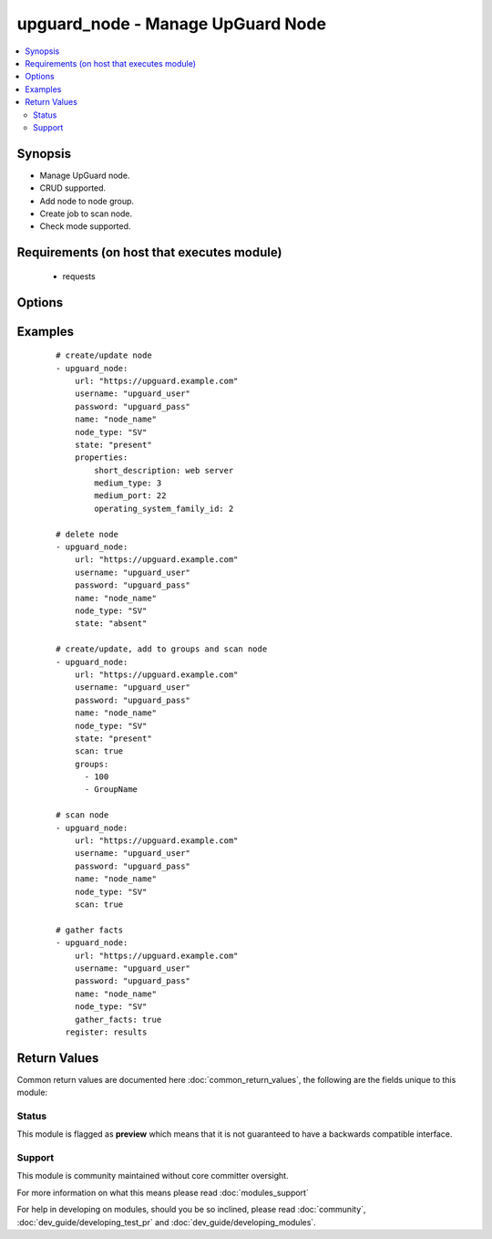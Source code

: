 .. _upguard_node:


upguard_node - Manage UpGuard Node
++++++++++++++++++++++++++++++++++

.. versionadded:: 2.3


.. contents::
   :local:
   :depth: 2


Synopsis
--------

* Manage UpGuard node.
* CRUD supported.
* Add node to node group.
* Create job to scan node.
* Check mode supported.


Requirements (on host that executes module)
-------------------------------------------

  * requests


Options
-------

.. raw:: html

    <table border=1 cellpadding=4>
    <tr>
    <th class="head">parameter</th>
    <th class="head">required</th>
    <th class="head">default</th>
    <th class="head">choices</th>
    <th class="head">comments</th>
    </tr>
            <tr>
    <td>gather_facts<br/><div style="font-size: small;"></div></td>
    <td>no</td>
    <td></td>
        <td><ul><li>True</li><li>False</li></ul></td>
        <td><div>Return node and group details.</div></td></tr>
            <tr>
    <td>groups<br/><div style="font-size: small;"></div></td>
    <td>no</td>
    <td></td>
        <td><ul><li>list</li></ul></td>
        <td><div>List of group ids and/or group names in which to add the node.</div></td></tr>
            <tr>
    <td>name<br/><div style="font-size: small;"></div></td>
    <td>yes</td>
    <td></td>
        <td><ul></ul></td>
        <td><div>The name of the node.</div></td></tr>
            <tr>
    <td>node_type<br/><div style="font-size: small;"></div></td>
    <td>yes</td>
    <td>SV</td>
        <td><ul><li>SV: Server</li><li>DT: Desktop</li><li>SW: Network Switch</li><li>FW: Firewall</li><li>RT: Router</li><li>PH: Smart Phone</li><li>RB: Robot</li><li>SS: SAN Storage</li><li>WS: Website</li></ul></td>
        <td><div>The node type. Use two letter code.</div></td></tr>
            <tr>
    <td>password<br/><div style="font-size: small;"></div></td>
    <td>yes</td>
    <td></td>
        <td><ul></ul></td>
        <td><div>The password of the Upguard Management Console.</div></td></tr>
            <tr>
    <td>properties<br/><div style="font-size: small;"></div></td>
    <td>no</td>
    <td></td>
        <td><ul><li>dict</li></ul></td>
        <td><div>Properties of the node.</div><div>See <a href='https://support.upguard.com/upguard/nodes-api-v2.html#create'>https://support.upguard.com/upguard/nodes-api-v2.html#create</a>.</div><div>Invalid or misspelled properties will be ignored.</div><div>Property values are not verified for legitimacy. They will be tried as-is.</div></td></tr>
            <tr>
    <td>scan<br/><div style="font-size: small;"></div></td>
    <td>no</td>
    <td></td>
        <td><ul><li>True</li><li>False</li></ul></td>
        <td><div>Create a job to scan the node.</div></td></tr>
            <tr>
    <td>scan_label<br/><div style="font-size: small;"></div></td>
    <td>no</td>
    <td>ansible initiated</td>
        <td><ul></ul></td>
        <td><div>Assign a label to the scan job.</div></td></tr>
            <tr>
    <td>scan_timeout<br/><div style="font-size: small;"></div></td>
    <td>no</td>
    <td>120</td>
        <td><ul></ul></td>
        <td><div>Timeout in seconds to wait for the scan job.</div><div>The task will fail if the timeout is reached.</div></td></tr>
            <tr>
    <td>state<br/><div style="font-size: small;"></div></td>
    <td>no</td>
    <td></td>
        <td><ul><li>present</li><li>absent</li></ul></td>
        <td><div>Create or delete node.</div><div>When <code>state=present</code> facts will be gathered.</div></td></tr>
            <tr>
    <td>url<br/><div style="font-size: small;"></div></td>
    <td>yes</td>
    <td></td>
        <td><ul></ul></td>
        <td><div>The url of the Upguard Management Console. Port is optional.</div><div>i.e.  https://upguard.example.com[:8443]</div></td></tr>
            <tr>
    <td>username<br/><div style="font-size: small;"></div></td>
    <td>yes</td>
    <td></td>
        <td><ul></ul></td>
        <td><div>The username of the Upguard Management Console.</div></td></tr>
            <tr>
    <td>validate_certs<br/><div style="font-size: small;"></div></td>
    <td>no</td>
    <td>True</td>
        <td><ul><li>True</li><li>False</li></ul></td>
        <td><div>Allows connection when SSL certificates are not valid.</div><div>Set to false when certificates are not trusted.</div></td></tr>
        </table>
    </br>



Examples
--------

 ::

    # create/update node
    - upguard_node:
        url: "https://upguard.example.com"
        username: "upguard_user"
        password: "upguard_pass"
        name: "node_name"
        node_type: "SV"
        state: "present"
        properties:
            short_description: web server
            medium_type: 3
            medium_port: 22
            operating_system_family_id: 2
    
    # delete node
    - upguard_node:
        url: "https://upguard.example.com"
        username: "upguard_user"
        password: "upguard_pass"
        name: "node_name"
        node_type: "SV"
        state: "absent"
    
    # create/update, add to groups and scan node
    - upguard_node:
        url: "https://upguard.example.com"
        username: "upguard_user"
        password: "upguard_pass"
        name: "node_name"
        node_type: "SV"
        state: "present"
        scan: true
        groups:
          - 100
          - GroupName
    
    # scan node
    - upguard_node:
        url: "https://upguard.example.com"
        username: "upguard_user"
        password: "upguard_pass"
        name: "node_name"
        node_type: "SV"
        scan: true
    
    # gather facts
    - upguard_node:
        url: "https://upguard.example.com"
        username: "upguard_user"
        password: "upguard_pass"
        name: "node_name"
        node_type: "SV"
        gather_facts: true
      register: results
    

Return Values
-------------

Common return values are documented here :doc:`common_return_values`, the following are the fields unique to this module:

.. raw:: html

    <table border=1 cellpadding=4>
    <tr>
    <th class="head">name</th>
    <th class="head">description</th>
    <th class="head">returned</th>
    <th class="head">type</th>
    <th class="head">sample</th>
    </tr>

        <tr>
        <td> node </td>
        <td> node details </td>
        <td align=center> either state is present or gather_facts is true </td>
        <td align=center> dict </td>
        <td align=center> {'connect_mode': 'f', 'primary_node_group_id': None, 'environment_id': 7, 'operating_system_id': None, 'discovery_type': None, 'medium_password': None, 'updated_at': '2017-02-08T18:07:19.502-05:00', 'node_type': 'SV', 'id': 1120, 'description': None, 'uuid': '686ddbc5-0f6a-4641-af41-5e99f62fe2ac', 'created_by': 8, 'medium_ssl_privkey': None, 'last_scan_id': None, 'mac_address': None, 'short_description': '', 'medium_group': None, 'medium_info': {}, 'status': 1, 'medium_port': 22, 'updated_by': 8, 'medium_username': None, 'alternate_password': None, 'medium_ssl_cert': None, 'online': False, 'scan_options': None, 'last_vuln_scan_at': None, 'ip_address': None, 'info': None, 'organisation_id': 4, 'medium_type': 3, 'name': 'SOME_NODE_NAME', 'operating_system_family_id': None, 'external_id': None, 'created_at': '2017-02-08T02:16:31.962-05:00', 'medium_connection_fail_count': 0, 'last_scan_status': None, 'public': False, 'url': None, 'connection_manager_group_id': None, 'medium_hostname': None} </td>
    </tr>
            <tr>
        <td> groups </td>
        <td> group details </td>
        <td align=center> groups are defined and either state is present or gather_facts is true </td>
        <td align=center> dict </td>
        <td align=center> {'102': {'status': 1, 'organisation_id': 4, 'description': None, 'node_rules': None, 'search_query': None, 'created_at': '2017-02-08T00:57:47.817-05:00', 'updated_at': '2017-02-08T00:57:47.817-05:00', 'name': 'SOME_GROUP_NAME', 'diff_notify': False, 'scan_options': '{"scan_directory_options":[]}', 'external_id': None, 'id': 102, 'owner_id': None}} </td>
    </tr>
            <tr>
        <td> scan </td>
        <td> scan job details </td>
        <td align=center> scan is true </td>
        <td align=center> dict </td>
        <td align=center> {'status': -1, 'organisation_id': 4, 'source_name': 'SOME_NODE_NAME', 'updated_by': 8, 'created_at': '2017-02-08T23:46:30.143-05:00', 'updated_at': '2017-02-08T23:46:37.133-05:00', 'created_by': 8, 'scheduled_job_id': None, 'source_type': 11, 'diff_stats': None, 'source_id': 1117, 'stats': None, 'upload_node_id': 1117, 'id': 780} </td>
    </tr>
        
    </table>
    </br></br>




Status
~~~~~~

This module is flagged as **preview** which means that it is not guaranteed to have a backwards compatible interface.


Support
~~~~~~~

This module is community maintained without core committer oversight.

For more information on what this means please read :doc:`modules_support`


For help in developing on modules, should you be so inclined, please read :doc:`community`, :doc:`dev_guide/developing_test_pr` and :doc:`dev_guide/developing_modules`.
